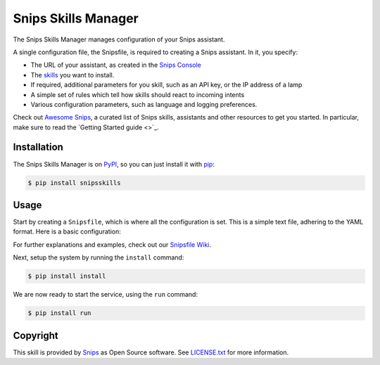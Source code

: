 Snips Skills Manager
====================

|Build Status| |PyPI| |MIT License|


The Snips Skills Manager manages configuration of your Snips assistant.

A single configuration file, the Snipsfile, is required to creating a Snips assistant. In it, you specify:

- The URL of your assistant, as created in the `Snips Console <https://console.snips.ai>`_
- The `skills <https://github.com/michaelfester/awesome-snips/>`_ you want to install.
- If required, additional parameters for you skill, such as an API key, or the IP address of a lamp
- A simple set of rules which tell how skills should react to incoming intents
- Various configuration parameters, such as language and logging preferences.

Check out `Awesome Snips <https://github.com/michaelfester/awesome-snips/>`_, a curated list of Snips skills, assistants and other resources to get you started. In particular, make sure to read the `Getting Started guide <>`_.

Installation
------------

The Snips Skills Manager is on `PyPI <https://pypi.python.org/pypi/snipsskills>`_, so you can just install it with `pip <http://www.pip-installer.org>`_:

.. code-block:: console

    $ pip install snipsskills

Usage
-----

Start by creating a ``Snipsfile``, which is where all the configuration is set. This is a simple text file, adhering to the YAML format. Here is a basic configuration:

.. code-block:: yaml
  assistant: https://external-gateway.snips.ai/v1/registry/assistants/proj_9po3YAeBV/download?apiToken=BJWb0fIsClryMb0zLo0lrJmWCGLoCxrkVbRMIiAg
  locale: en_US
  logging: True
  default_location: Paris,fr
  skills:
    - package_name: snipshue
      class_name: SnipsHue
      pip: snipshue=0.1.2
      params:
        hostname: 192.168.163.96
        username: XyWT7TlG3RkMAzbKRt4fWpHEo1TudukIgH2OKz79
        light_ids: [1, 2, 3, 4, 5, 6]
      intents:
        - intent: DeactivateObject
          action: "turn_off"
        - intent: ActivateLightColor
          action: "turn_on"

For further explanations and examples, check out our `Snipsfile Wiki <https://github.com/michaelfester/awesome-snips/>`_.

Next, setup the system by running the ``install`` command:

.. code-block:: console

    $ pip install install

We are now ready to start the service, using the ``run`` command:

.. code-block:: console

    $ pip install run

Copyright
---------

This skill is provided by `Snips <https://www.snips.ai>`_ as Open Source software. See `LICENSE.txt <https://github.com/snipsco/snips-skill-smartercoffee/blob/master/LICENSE.txt>`_ for more
information.

.. |Build Status| image:: https://travis-ci.org/snipsco/snipsskills.svg
   :target: https://travis-ci.org/snipsco/snipsskills
   :alt: Build Status
.. |PyPI| image:: https://img.shields.io/pypi/v/snipsskills.svg
   :target: https://pypi.python.org/pypi/snipsskills
   :alt: PyPI
.. |MIT License| image:: https://img.shields.io/badge/license-MIT-blue.svg
   :target: https://raw.githubusercontent.com/snipsco/snipsskills/master/LICENSE.txt
   :alt: MIT License
